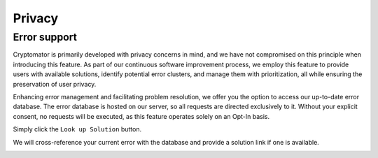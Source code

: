 Privacy
============

Error support
-----------------------------

Cryptomator is primarily developed with privacy concerns in mind, and we have not compromised on this principle when introducing this feature.
As part of our continuous software improvement process, we employ this feature to provide users with available solutions, identify potential error clusters, and manage them with prioritization, all while ensuring the preservation of user privacy.


Enhancing error management and facilitating problem resolution, we offer you the option to access our up-to-date error database.
The error database is hosted on our server, so all requests are directed exclusively to it.
Without your explicit consent, no requests will be executed, as this feature operates solely on an Opt-In basis.

Simply click the ``Look up Solution`` button.

We will cross-reference your current error with the database and provide a solution link if one is available.

.. ToDo:
   Add "More info..." hyperlink to error dialog and refresh screenshot.

.. image:: ../img/desktop/error-lookup.png
    :alt: Error loading vault


